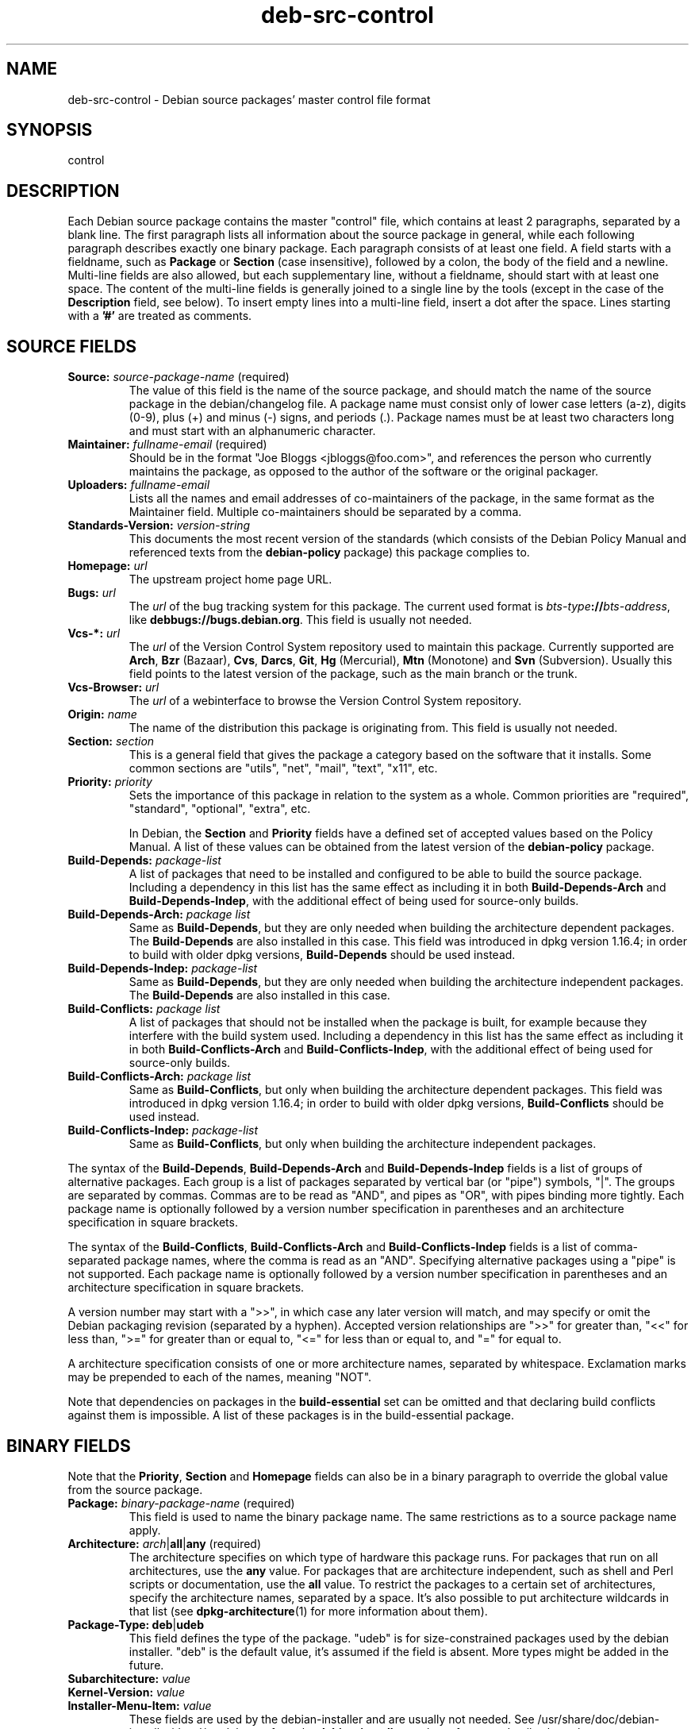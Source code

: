 .\" dpkg manual page - deb-src-control(5)
.\"
.\" Copyright © 2010 Oxan van Leeuwen <oxan@oxanvanleeuwen.nl>
.\" Copyright © 2011 Raphaël Hertzog <hertzog@debian.org>
.\" Copyright © 2011-2012 Guillem Jover <guillem@debian.org>
.\"
.\" This is free software; you can redistribute it and/or modify
.\" it under the terms of the GNU General Public License as published by
.\" the Free Software Foundation; either version 2 of the License, or
.\" (at your option) any later version.
.\"
.\" This is distributed in the hope that it will be useful,
.\" but WITHOUT ANY WARRANTY; without even the implied warranty of
.\" MERCHANTABILITY or FITNESS FOR A PARTICULAR PURPOSE.  See the
.\" GNU General Public License for more details.
.\"
.\" You should have received a copy of the GNU General Public License
.\" along with this program.  If not, see <http://www.gnu.org/licenses/>.
.
.TH deb\-src\-control 5 "2012-09-22" "Debian Project" "Debian"
.SH NAME
deb\-src\-control \- Debian source packages' master control file format
.
.SH SYNOPSIS
control
.
.SH DESCRIPTION
Each Debian source package contains the master "control" file, which contains
at least 2 paragraphs, separated by a blank line. The first paragraph lists
all information about the source package in general, while each following
paragraph describes exactly one binary package. Each paragraph consists of at
least one field. A field starts with a fieldname, such as
.B Package
or
.B Section
(case insensitive), followed by a colon, the body of the field and a newline.
Multi-line fields are also allowed, but each supplementary line, without a
fieldname, should start with at least one space. The content of the multi-line
fields is generally joined to a single line by the tools (except in the case of
the
.B Description
field, see below). To insert empty lines into a multi-line
field, insert a dot after the space. Lines starting with a \fB'#'\fP are
treated as comments.
.
.SH SOURCE FIELDS
.TP
.BR Source: " \fIsource-package-name\fP (required)"
The value of this field is the name of the source package, and should
match the name of the source package in the debian/changelog file. A package
name must consist only of lower case letters (a-z), digits (0-9), plus (+) and
minus (-) signs, and periods (.). Package names must be at least two characters
long and must start with an alphanumeric character.

.TP
.BR Maintainer: " \fIfullname-email\fP (required)"
Should be in the format "Joe Bloggs <jbloggs@foo.com>", and references the
person who currently maintains the package, as opposed to the author of the
software or the original packager.

.TP
.BI Uploaders: " fullname-email"
Lists all the names and email addresses of co-maintainers of the package, in
the same format as the Maintainer field. Multiple co-maintainers should be
separated by a comma.

.TP
.BI Standards\-Version: " version-string"
This documents the most recent version of the standards (which consists of the
Debian Policy Manual and referenced texts from the
.B debian\-policy
package) this package complies to.

.TP
.BI Homepage: " url"
The upstream project home page URL.

.TP
.BI Bugs: " url"
The \fIurl\fP of the bug tracking system for this package. The current
used format is \fIbts-type\fP\fB://\fP\fIbts-address\fP, like
\fBdebbugs://bugs.debian.org\fP. This field is usually not needed.

.TP
.BI Vcs\-*: " url"
The \fIurl\fP of the Version Control System repository used to maintain this
package. Currently supported are \fBArch\fP, \fBBzr\fP (Bazaar), \fBCvs\fP,
\fBDarcs\fP, \fBGit\fP, \fBHg\fP (Mercurial), \fBMtn\fP (Monotone) and
\fBSvn\fP (Subversion). Usually this field points to the latest version
of the package, such as the main branch or the trunk.

.TP
.BI Vcs\-Browser: " url"
The \fIurl\fP of a webinterface to browse the Version Control System
repository.

.TP
.BI Origin: " name"
The name of the distribution this package is originating from. This field is
usually not needed.

.TP
.BI Section: " section"
This is a general field that gives the package a category based on the
software that it installs. Some common sections are "utils", "net",
"mail", "text", "x11", etc.

.TP
.BI Priority: " priority"
Sets the importance of this package in relation to the system as a whole.
Common priorities are "required", "standard", "optional", "extra", etc.

In Debian, the
.B Section
and
.B Priority
fields have a defined set of accepted values based on the Policy Manual.
A list of these values can be obtained from the latest version of the
.B debian\-policy
package.

.TP
.BI Build\-Depends: " package-list"
A list of packages that need to be installed and configured to be able
to build the source package. Including a dependency in this list has
the same effect as including it in both \fBBuild\-Depends\-Arch\fP and
\fBBuild\-Depends\-Indep\fP, with the additional effect of being used
for source-only builds.

.TP
.BI Build\-Depends\-Arch: " package list"
Same as \fBBuild\-Depends\fP, but they are only needed when building the
architecture dependent packages. The \fBBuild\-Depends\fP are also
installed in this case. This field was introduced in dpkg version
1.16.4; in order to build with older dpkg versions, \fBBuild\-Depends\fP
should be used instead.

.TP
.BI Build\-Depends\-Indep: " package-list"
Same as \fBBuild\-Depends\fP, but they are only needed when building the
architecture independent packages. The \fBBuild\-Depends\fP are also
installed in this case.

.TP
.BI Build\-Conflicts: " package list"
A list of packages that should not be installed when the package is
built, for example because they interfere with the build system used.
Including a dependency in this list has the same effect as including
it in both \fBBuild\-Conflicts\-Arch\fP and
\fBBuild\-Conflicts\-Indep\fP, with the additional effect of being
used for source-only builds.

.TP
.BI Build\-Conflicts\-Arch: " package list"
Same as \fBBuild\-Conflicts\fP, but only when building the architecture
dependent packages. This field was introduced in dpkg version 1.16.4; in
order to build with older dpkg versions, \fBBuild\-Conflicts\fP should
be used instead.

.TP
.BI Build\-Conflicts\-Indep: " package-list"
Same as \fBBuild\-Conflicts\fP, but only when building the architecture
independent packages.

.PP
The syntax of the
.BR Build\-Depends ,
.B Build\-Depends\-Arch
and
.B Build\-Depends\-Indep
fields is a list of groups of alternative packages. Each group is a list
of packages separated by vertical bar (or "pipe") symbols, "|". The
groups are separated by commas. Commas are to be read as "AND", and pipes
as "OR", with pipes binding more tightly. Each package name is
optionally followed by a version number specification in parentheses and an
architecture specification in square brackets.

The syntax of the
.BR Build\-Conflicts ,
.B Build\-Conflicts\-Arch
and
.B Build\-Conflicts\-Indep
fields is a list of comma-separated package names, where the comma is read
as an "AND". Specifying alternative packages using a "pipe" is not supported.
Each package name is optionally followed by a version number specification in
parentheses and an architecture specification in square brackets.

A version number may start with a ">>", in which case any later version
will match, and may specify or omit the Debian packaging revision (separated
by a hyphen). Accepted version relationships are ">>" for greater than,
"<<" for less than, ">=" for greater than or equal to, "<=" for less than
or equal to, and "=" for equal to.

A architecture specification consists of one or more architecture names,
separated by whitespace. Exclamation marks may be prepended to each of the
names, meaning "NOT".

Note that dependencies on packages in the
.B build\-essential
set can be omitted and that declaring build conflicts against them is
impossible. A list of these packages is in the build\-essential package.


.SH BINARY FIELDS

.LP
Note that the
.BR Priority ", " Section
and
.B Homepage
fields can also be in a binary paragraph to override the global value from the
source package.

.TP
.BR Package: " \fIbinary-package-name\fP (required)"
This field is used to name the binary package name. The same restrictions as
to a source package name apply.

.TP
.BR Architecture: " \fIarch\fP|\fBall\fP|\fBany\fP (required)"
The architecture specifies on which type of hardware this package runs. For
packages that run on all architectures, use the
.B any
value. For packages that are architecture independent, such as shell and Perl
scripts or documentation, use the
.B all
value. To restrict the packages to a certain set of architectures, specify the
architecture names, separated by a space. It's also possible to put
architecture wildcards in that list (see
.BR dpkg\-architecture (1)
for more information about them).

.TP
.BR Package\-Type: " \fBdeb\fP|\fBudeb\fP"
This field defines the type of the package. "udeb" is for size-constrained
packages used by the debian installer. "deb" is the default value, it's
assumed if the field is absent. More types might be added in the future.

.TP
.PD 0
.BI Subarchitecture: " value"
.TP
.PD 0
.BI Kernel\-Version: " value"
.TP
.PD 0
.BI Installer\-Menu\-Item: " value"
These fields are used by the debian\-installer and are usually not needed.
See /usr/share/doc/debian\-installer/devel/modules.txt from the
.B debian\-installer
package for more details about them.

.TP
.PD 0
.BR Essential: " \fByes\fP|\fBno\fP"
.TP
.PD 0
.BR Multi\-Arch: " \fBsame\fP|\fBforeign\fP|\fBallowed\fP"
.TP
.PD 0
.BI Tag: " tag-list"
.TP
.PD 0
.BR Description: " \fIshort-description\fP (required)"
These fields are described in the
.BR deb\-control (5)
manual page, as they are copied literally to the control file of the binary
package.

.TP
.PD 0
.BI Depends: " package-list"
.TP
.PD 0
.BI Pre\-Depends: " package-list"
.TP
.PD 0
.BI Recommends: " package-list"
.TP
.PD 0
.BI Suggests: " package-list"
.TP
.PD 0
.BI Breaks: " package-list"
.TP
.PD 0
.BI Enhances: " package-list"
.TP
.PD 0
.BI Replaces: " package-list"
.TP
.PD 0
.BI Conflicts: " package-list"
.TP
.PD 0
.BI Provides: " package-list"
.TP
.PD 0
.BI Built\-Using: " package-list"
.br
These fields declare relationships between packages. They are discussed in
the
.BR deb\-control (5)
manpage and in the
.B debian\-policy
package.

.SH USER-DEFINED FIELDS
It is allowed to add additional user-defined fields to the control file. The
tools will ignore these fields. If you want the fields to be copied over to
the output files, such as the binary packages, you need to use a custom naming
scheme: the fields should start with a X, followed by one or more of the
letters BCS and a hypen. If the letter B is used, the field will appear in the
control file in the binary package, see
.BR deb\-control (5),
for the letter S in the source package control file as constructed by
.BR dpkg\-source (1)
and for the letter C in the upload control (.changes) file. Note that the
X[BCS]\- prefixes are stripped when the fields are copied over to the
output files. A field \fBXC\-Approved\-By\fP will appear as
\fBApproved\-By\fP in the changes file and will not appear in the binary or
source package control files.

Take into account that these user-defined fields will be using the global
namespace, which might at some point in the future collide with officially
recognized fields. To avoid such potential situation you can prefix those
fields with \fBPrivate\-\fP, such as \fBXB\-Private\-New\-Field\fP, which as
a side effect will make \fBdpkg\-deb\fP not warn on them as unknown fields.

.SH EXAMPLE
.\" .RS
.nf
# Comment
Source: dpkg
Section: admin
Priority: required
Maintainer: Dpkg Developers <debian\-dpkg@lists.debian.org>
# this field is copied to the binary and source packages
XBS\-Upstream\-Release\-Status: stable
Homepage: http://wiki.debian.org/Teams/Dpkg
Vcs\-Browser: http://git.debian.org/?p=dpkg/dpkg.git
Vcs\-Git: git://git.debian.org/git/dpkg/dpkg.git
Standards\-Version: 3.7.3
Build\-Depends: pkg\-config, debhelper (>= 4.1.81),
 libselinux1\-dev (>= 1.28\-4) [!linux\-any]

Package: dpkg\-dev
Section: utils
Priority: optional
Architecture: all
# this is a custom field in the binary package
XB\-Mentoring\-Contact: Raphael Hertzog <hertzog@debian.org>
Depends: dpkg (>= 1.14.6), perl5, perl\-modules, cpio (>= 2.4.2\-2),
 bzip2, lzma, patch (>= 2.2\-1), make, binutils, libtimedate\-perl
Recommends: gcc | c\-compiler, build\-essential
Suggests: gnupg, debian\-keyring
Conflicts: dpkg\-cross (<< 2.0.0), devscripts (<< 2.10.26)
Replaces: manpages\-pl (<= 20051117\-1)
Description: Debian package development tools
 This package provides the development tools (including dpkg\-source)
 required to unpack, build and upload Debian source packages.
 .
 Most Debian source packages will require additional tools to build;
 for example, most packages need make and the C compiler gcc.
.fi
.\" .RE


.SH SEE ALSO
.BR deb\-control (5),
.BR deb\-version (5),
.BR dpkg\-source (1)
